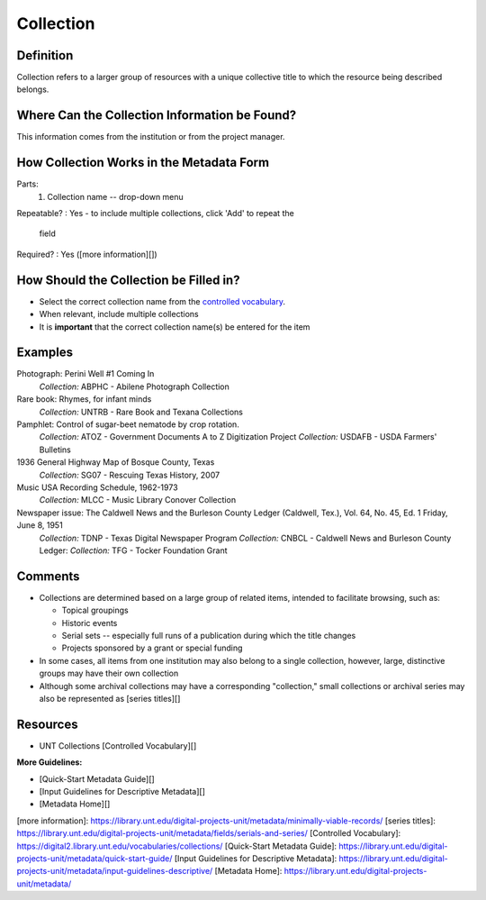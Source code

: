 ==========
Collection
==========


**********
Definition
**********

Collection refers to a larger group of resources with a unique
collective title to which the resource being described belongs.

**********************************************
Where Can the Collection Information be Found?
**********************************************

This information comes from the institution or from the project manager.

*****************************************
How Collection Works in the Metadata Form
*****************************************

.. image:: ../_static/images/edit-collection.png
   :alt: Screenshot of collection element in metadata editing system.

Parts:
   1. Collection name -- drop-down menu

Repeatable?
:   Yes - to include multiple collections, click 'Add' to repeat the
    field

Required?
:   Yes ([more information][])

***************************************
How Should the Collection be Filled in?
***************************************

-   Select the correct collection name from the `controlled vocabulary
    <https://digital2.library.unt.edu/vocabularies/collections/>`_.
-   When relevant, include multiple collections


-   It is **important** that the correct collection name(s) be entered for
    the item

********
Examples
********

Photograph: Perini Well #1 Coming In
   *Collection:* ABPHC - Abilene Photograph Collection

Rare book: Rhymes, for infant minds
   *Collection:* UNTRB - Rare Book and Texana Collections

Pamphlet: Control of sugar-beet nematode by crop rotation.
   *Collection:* ATOZ - Government Documents A to Z Digitization Project
   *Collection:* USDAFB - USDA Farmers' Bulletins

1936 General Highway Map of Bosque County, Texas
   *Collection:* SG07 - Rescuing Texas History, 2007

Music USA Recording Schedule, 1962-1973
   *Collection:* MLCC - Music Library Conover Collection

Newspaper issue: The Caldwell News and the Burleson County Ledger (Caldwell, Tex.), Vol. 64, No. 45, Ed. 1 Friday, June 8, 1951
   *Collection:* TDNP - Texas Digital Newspaper Program
   *Collection:* CNBCL - Caldwell News and Burleson County Ledger:   *Collection:* TFG - Tocker Foundation Grant

********
Comments
********

-   Collections are determined based on a large group of related items,
    intended to facilitate browsing, such as:
    
    -   Topical groupings
    -   Historic events
    -   Serial sets -- especially full runs of a publication during
        which the title changes
    -   Projects sponsored by a grant or special funding
    
-   In some cases, all items from one institution may also belong to a
    single collection, however, large, distinctive groups may have their
    own collection
-   Although some archival collections may have a corresponding
    "collection," small collections or archival series may also be
    represented as [series titles][]

*********
Resources
*********


-   UNT Collections [Controlled Vocabulary][]

**More Guidelines:**

- [Quick-Start Metadata Guide][]
- [Input Guidelines for Descriptive Metadata][]
- [Metadata Home][]

[more information]: https://library.unt.edu/digital-projects-unit/metadata/minimally-viable-records/
[series titles]: https://library.unt.edu/digital-projects-unit/metadata/fields/serials-and-series/
[Controlled Vocabulary]: https://digital2.library.unt.edu/vocabularies/collections/
[Quick-Start Metadata Guide]: https://library.unt.edu/digital-projects-unit/metadata/quick-start-guide/
[Input Guidelines for Descriptive Metadata]: https://library.unt.edu/digital-projects-unit/metadata/input-guidelines-descriptive/
[Metadata Home]: https://library.unt.edu/digital-projects-unit/metadata/

